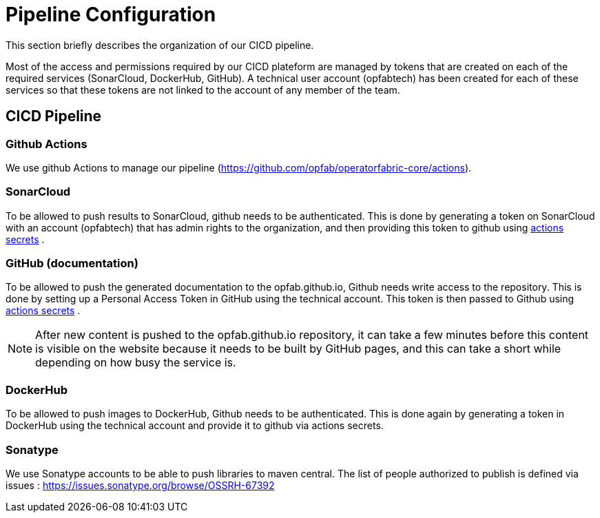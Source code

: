 // Copyright (c) 2018-2021 RTE (http://www.rte-france.com)
// See AUTHORS.txt
// This document is subject to the terms of the Creative Commons Attribution 4.0 International license.
// If a copy of the license was not distributed with this
// file, You can obtain one at https://creativecommons.org/licenses/by/4.0/.
// SPDX-License-Identifier: CC-BY-4.0




= Pipeline Configuration

This section briefly describes the organization of our CICD pipeline. 

Most of the access and permissions required by our CICD plateform are managed by tokens that are created on
each of the required services (SonarCloud, DockerHub, GitHub).
A technical user account (opfabtech) has been created for each of these services so that these tokens are not linked
to the account of any member of the team.

== CICD Pipeline

=== Github Actions 

We use github Actions to manage our pipeline (https://github.com/opfab/operatorfabric-core/actions).


=== SonarCloud

To be allowed to push results to SonarCloud, github needs to be authenticated. This is done by generating a token on
SonarCloud with an account (opfabtech) that has admin rights to the organization, and then providing this token to github using https://github.com/opfab/operatorfabric-core/settings/secrets/actions[actions secrets] .

=== GitHub (documentation)

To be allowed to push the generated documentation to the opfab.github.io, Github needs write access to the repository.
This is done by setting up a Personal Access Token in GitHub using the technical account.
This token is then passed to Github  using https://github.com/opfab/operatorfabric-core/settings/secrets/actions[actions secrets] .

NOTE: After new content is pushed to the opfab.github.io repository, it can take a few minutes before this content is
visible on the website because it needs to be built by GitHub pages, and this can take a short while
depending on how busy the service is.

=== DockerHub

To be allowed to push images to DockerHub, Github needs to be authenticated. This is done again by generating a token in DockerHub using the technical account and provide it to github via actions secrets.


=== Sonatype

We use Sonatype accounts to be able to push libraries to maven central. The list of people authorized to publish is defined via issues : https://issues.sonatype.org/browse/OSSRH-67392